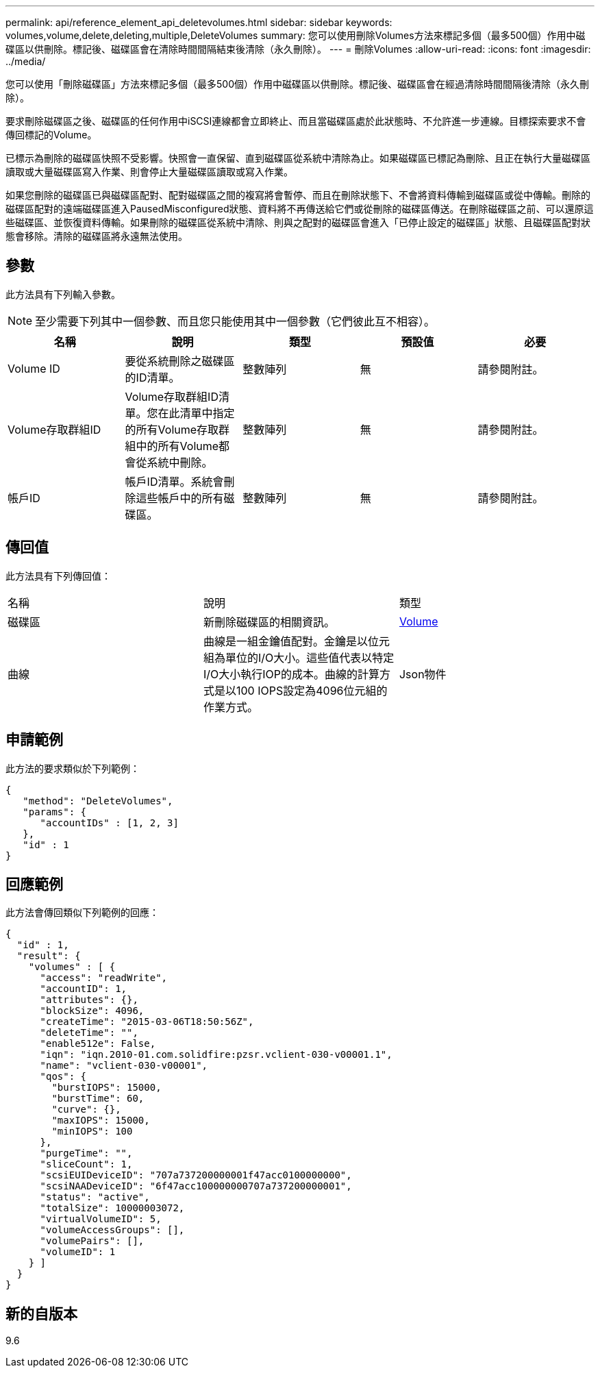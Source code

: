 ---
permalink: api/reference_element_api_deletevolumes.html 
sidebar: sidebar 
keywords: volumes,volume,delete,deleting,multiple,DeleteVolumes 
summary: 您可以使用刪除Volumes方法來標記多個（最多500個）作用中磁碟區以供刪除。標記後、磁碟區會在清除時間間隔結束後清除（永久刪除）。 
---
= 刪除Volumes
:allow-uri-read: 
:icons: font
:imagesdir: ../media/


[role="lead"]
您可以使用「刪除磁碟區」方法來標記多個（最多500個）作用中磁碟區以供刪除。標記後、磁碟區會在經過清除時間間隔後清除（永久刪除）。

要求刪除磁碟區之後、磁碟區的任何作用中iSCSI連線都會立即終止、而且當磁碟區處於此狀態時、不允許進一步連線。目標探索要求不會傳回標記的Volume。

已標示為刪除的磁碟區快照不受影響。快照會一直保留、直到磁碟區從系統中清除為止。如果磁碟區已標記為刪除、且正在執行大量磁碟區讀取或大量磁碟區寫入作業、則會停止大量磁碟區讀取或寫入作業。

如果您刪除的磁碟區已與磁碟區配對、配對磁碟區之間的複寫將會暫停、而且在刪除狀態下、不會將資料傳輸到磁碟區或從中傳輸。刪除的磁碟區配對的遠端磁碟區進入PausedMisconfigured狀態、資料將不再傳送給它們或從刪除的磁碟區傳送。在刪除磁碟區之前、可以還原這些磁碟區、並恢復資料傳輸。如果刪除的磁碟區從系統中清除、則與之配對的磁碟區會進入「已停止設定的磁碟區」狀態、且磁碟區配對狀態會移除。清除的磁碟區將永遠無法使用。



== 參數

此方法具有下列輸入參數。


NOTE: 至少需要下列其中一個參數、而且您只能使用其中一個參數（它們彼此互不相容）。

|===
| 名稱 | 說明 | 類型 | 預設值 | 必要 


 a| 
Volume ID
 a| 
要從系統刪除之磁碟區的ID清單。
 a| 
整數陣列
 a| 
無
 a| 
請參閱附註。



 a| 
Volume存取群組ID
 a| 
Volume存取群組ID清單。您在此清單中指定的所有Volume存取群組中的所有Volume都會從系統中刪除。
 a| 
整數陣列
 a| 
無
 a| 
請參閱附註。



 a| 
帳戶ID
 a| 
帳戶ID清單。系統會刪除這些帳戶中的所有磁碟區。
 a| 
整數陣列
 a| 
無
 a| 
請參閱附註。

|===


== 傳回值

此方法具有下列傳回值：

|===


| 名稱 | 說明 | 類型 


 a| 
磁碟區
 a| 
新刪除磁碟區的相關資訊。
 a| 
xref:reference_element_api_volume.adoc[Volume]



 a| 
曲線
 a| 
曲線是一組金鑰值配對。金鑰是以位元組為單位的I/O大小。這些值代表以特定I/O大小執行IOP的成本。曲線的計算方式是以100 IOPS設定為4096位元組的作業方式。
 a| 
Json物件

|===


== 申請範例

此方法的要求類似於下列範例：

[listing]
----
{
   "method": "DeleteVolumes",
   "params": {
      "accountIDs" : [1, 2, 3]
   },
   "id" : 1
}
----


== 回應範例

此方法會傳回類似下列範例的回應：

[listing]
----

{
  "id" : 1,
  "result": {
    "volumes" : [ {
      "access": "readWrite",
      "accountID": 1,
      "attributes": {},
      "blockSize": 4096,
      "createTime": "2015-03-06T18:50:56Z",
      "deleteTime": "",
      "enable512e": False,
      "iqn": "iqn.2010-01.com.solidfire:pzsr.vclient-030-v00001.1",
      "name": "vclient-030-v00001",
      "qos": {
        "burstIOPS": 15000,
        "burstTime": 60,
        "curve": {},
        "maxIOPS": 15000,
        "minIOPS": 100
      },
      "purgeTime": "",
      "sliceCount": 1,
      "scsiEUIDeviceID": "707a737200000001f47acc0100000000",
      "scsiNAADeviceID": "6f47acc100000000707a737200000001",
      "status": "active",
      "totalSize": 10000003072,
      "virtualVolumeID": 5,
      "volumeAccessGroups": [],
      "volumePairs": [],
      "volumeID": 1
    } ]
  }
}
----


== 新的自版本

9.6
